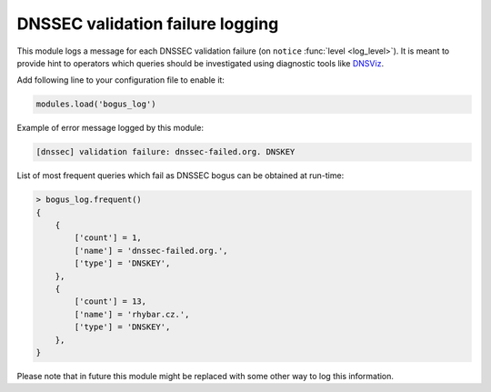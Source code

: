.. SPDX-License-Identifier: GPL-3.0-or-later

.. _mod-bogus_log:

DNSSEC validation failure logging
=================================

This module logs a message for each DNSSEC validation failure (on ``notice`` :func:`level <log_level>`).
It is meant to provide hint to operators which queries should be
investigated using diagnostic tools like DNSViz_.

Add following line to your configuration file to enable it:

.. code-block:: lua

        modules.load('bogus_log')

Example of error message logged by this module:

.. code-block:: none

        [dnssec] validation failure: dnssec-failed.org. DNSKEY

.. _DNSViz: http://dnsviz.net/

List of most frequent queries which fail as DNSSEC bogus can be obtained at run-time:

.. code-block:: lua

      > bogus_log.frequent()
      {
          {
              ['count'] = 1,
              ['name'] = 'dnssec-failed.org.',
              ['type'] = 'DNSKEY',
          },
          {
              ['count'] = 13,
              ['name'] = 'rhybar.cz.',
              ['type'] = 'DNSKEY',
          },
      }

Please note that in future this module might be replaced
with some other way to log this information.

